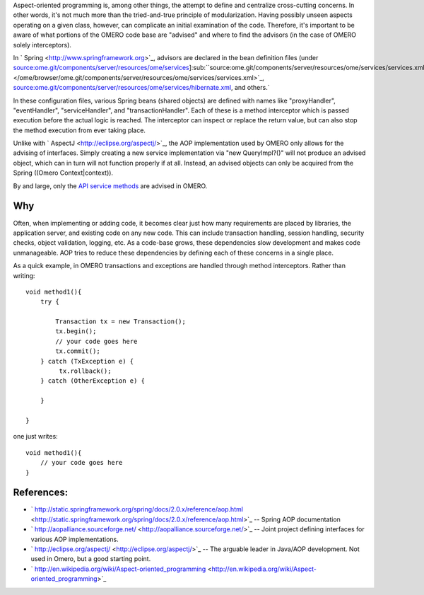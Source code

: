 Aspect-oriented programming is, among other things, the attempt to
define and centralize cross-cutting concerns. In other words, it's not
much more than the tried-and-true principle of modularization. Having
possibly unseen aspects operating on a given class, however, can
complicate an initial examination of the code. Therefore, it's important
to be aware of what portions of the OMERO code base are "advised" and
where to find the advisors (in the case of OMERO solely interceptors).

In ` Spring <http://www.springframework.org>`_, advisors are declared in
the bean definition files (under
`source:ome.git/components/server/resources/ome/services </ome/browser/ome.git/components/server/resources/ome/services>`_]\ :sub:``source:ome.git/components/server/resources/ome/services/services.xml </ome/browser/ome.git/components/server/resources/ome/services/services.xml>`_,
`source:ome.git/components/server/resources/ome/services/hibernate.xml </ome/browser/ome.git/components/server/resources/ome/services/hibernate.xml>`_,
and others.`

In these configuration files, various Spring beans (shared objects) are
defined with names like "proxyHandler", "eventHandler",
"serviceHandler", and "transactionHandler". Each of these is a method
interceptor which is passed execution before the actual logic is
reached. The interceptor can inspect or replace the return value, but
can also stop the method execution from ever taking place.

Unlike with ` AspectJ <http://eclipse.org/aspectj/>`_, the AOP
implementation used by OMERO only allows for the advising of interfaces.
Simply creating a new service implementation via "new QueryImpl?()" will
not produce an advised object, which can in turn will not function
properly if at all. Instead, an advised objects can only be acquired
from the Spring ((Omero Context\|context)).

By and large, only the `API service methods </ome/wiki/OmeroApi>`_ are
advised in OMERO.

Why
---

Often, when implementing or adding code, it becomes clear just how many
requirements are placed by libraries, the application server, and
existing code on any new code. This can include transaction handling,
session handling, security checks, object validation, logging, etc. As a
code-base grows, these dependencies slow development and makes code
unmanageable. AOP tries to reduce these dependencies by defining each of
these concerns in a single place.

As a quick example, in OMERO transactions and exceptions are handled
through method interceptors. Rather than writing:

::

        void method1(){
            try {

                Transaction tx = new Transaction();
                tx.begin();
                // your code goes here
                tx.commit();
            } catch (TxException e) {
                 tx.rollback();
            } catch (OtherException e) {

            }

        }

one just writes:

::

        void method1(){
            // your code goes here
        }

References:
-----------

-  ` http://static.springframework.org/spring/docs/2.0.x/reference/aop.html <http://static.springframework.org/spring/docs/2.0.x/reference/aop.html>`_
   -- Spring AOP documentation
-  ` http://aopalliance.sourceforge.net/ <http://aopalliance.sourceforge.net/>`_
   -- Joint project defining interfaces for various AOP implementations.
-  ` http://eclipse.org/aspectj/ <http://eclipse.org/aspectj/>`_ -- The
   arguable leader in Java/AOP development. Not used in Omero, but a
   good starting point.
-  ` http://en.wikipedia.org/wiki/Aspect-oriented\_programming <http://en.wikipedia.org/wiki/Aspect-oriented_programming>`_
